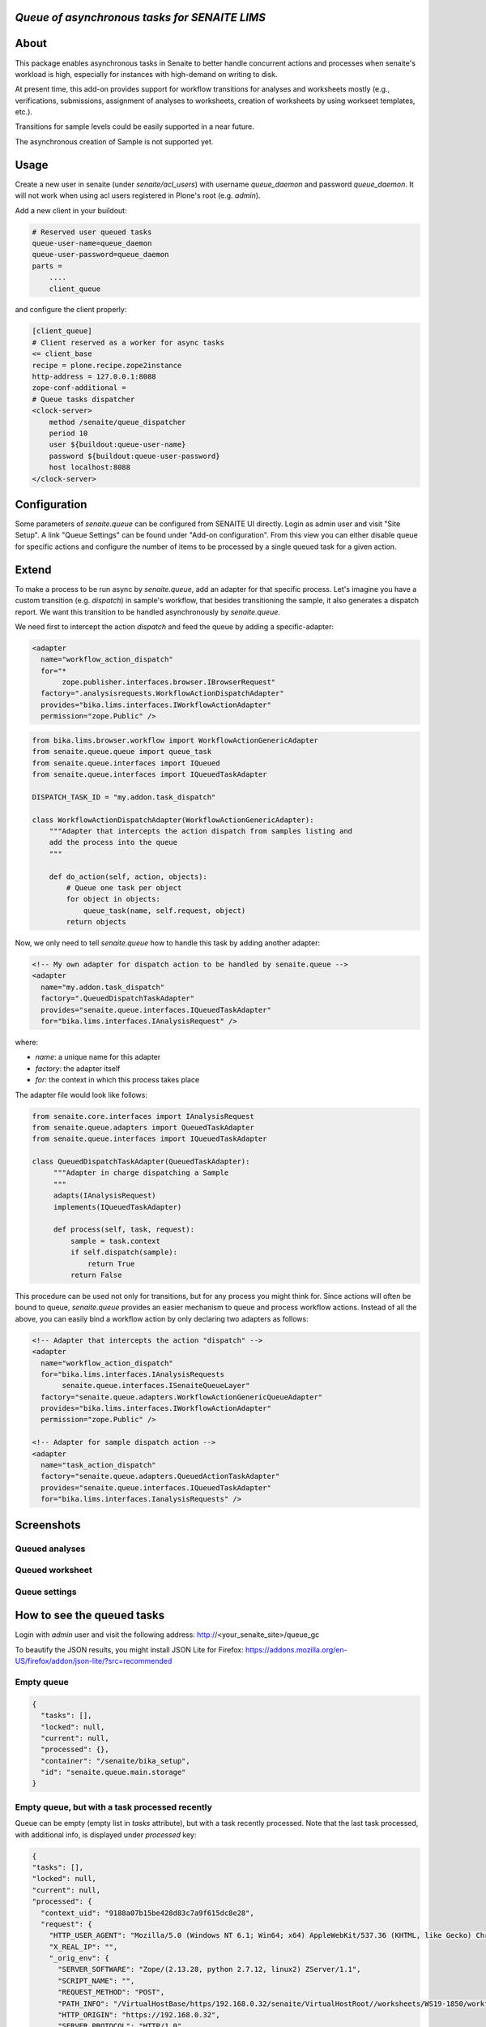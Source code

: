 *Queue of asynchronous tasks for SENAITE LIMS*
==============================================

.. image:: https://img.shields.io/pypi/v/senaite.queue.svg?style=flat-square
    :target: https://pypi.python.org/pypi/senaite.queue

.. image:: https://img.shields.io/travis/senaite/senaite.queue/master.svg?style=flat-square
    :target: https://travis-ci.org/senaite/senaite.queue

.. image:: https://img.shields.io/github/issues-pr/senaite/senaite.queue.svg?style=flat-square
    :target: https://github.com/senaite/senaite.queue/pulls

.. image:: https://img.shields.io/github/issues/senaite/senaite.queue.svg?style=flat-square
    :target: https://github.com/senaite/senaite.queue/issues

.. image:: https://img.shields.io/badge/Made%20for%20SENAITE-%E2%AC%A1-lightgrey.svg
   :target: https://www.senaite.com


About
=====

This package enables asynchronous tasks in Senaite to better handle concurrent
actions and processes when senaite's workload is high, especially for instances
with high-demand on writing to disk. 

At present time, this add-on provides support for workflow transitions for
analyses and worksheets mostly (e.g., verifications, submissions, assignment of
analyses to worksheets, creation of worksheets by using workseet templates, etc.).

Transitions for sample levels could be easily supported in a near future.

The asynchronous creation of Sample is not supported yet.

Usage
=====

Create a new user in senaite (under `senaite/acl_users`) with username
`queue_daemon` and password `queue_daemon`. It will not work when using acl
users registered in Plone's root (e.g. `admin`).

Add a new client in your buildout:

.. code-block::

  # Reserved user queued tasks
  queue-user-name=queue_daemon
  queue-user-password=queue_daemon
  parts =
      ....
      client_queue


and configure the client properly:

.. code-block::

  [client_queue]
  # Client reserved as a worker for async tasks
  <= client_base
  recipe = plone.recipe.zope2instance
  http-address = 127.0.0.1:8088
  zope-conf-additional =
  # Queue tasks dispatcher
  <clock-server>
      method /senaite/queue_dispatcher
      period 10
      user ${buildout:queue-user-name}
      password ${buildout:queue-user-password}
      host localhost:8088
  </clock-server>


Configuration
=============

Some parameters of `senaite.queue` can be configured from SENAITE UI directly.
Login as admin user and visit "Site Setup". A link "Queue Settings" can be found
under "Add-on configuration". From this view you can either disable queue for
specific actions and configure the number of items to be processed by a single
queued task for a given action.

Extend
======

To make a process to be run async by `senaite.queue`, add an adapter for that
specific process. Let's imagine you have a custom transition (e.g. `dispatch`)
in sample's workflow, that besides transitioning the sample, it also generates a
dispatch report. We want this transition to be handled asynchronously by
`senaite.queue`.

We need first to intercept the action `dispatch` and feed the queue by adding a
specific-adapter:

.. code-block:: xml

  <adapter
    name="workflow_action_dispatch"
    for="*
         zope.publisher.interfaces.browser.IBrowserRequest"
    factory=".analysisrequests.WorkflowActionDispatchAdapter"
    provides="bika.lims.interfaces.IWorkflowActionAdapter"
    permission="zope.Public" />

.. code-block:: python

  from bika.lims.browser.workflow import WorkflowActionGenericAdapter
  from senaite.queue.queue import queue_task
  from senaite.queue.interfaces import IQueued
  from senaite.queue.interfaces import IQueuedTaskAdapter

  DISPATCH_TASK_ID = "my.addon.task_dispatch"

  class WorkflowActionDispatchAdapter(WorkflowActionGenericAdapter):
      """Adapter that intercepts the action dispatch from samples listing and
      add the process into the queue
      """

      def do_action(self, action, objects):
          # Queue one task per object
          for object in objects:
              queue_task(name, self.request, object)
          return objects

Now, we only need to tell `senaite.queue` how to handle this task by adding
another adapter:

.. code-block:: xml

  <!-- My own adapter for dispatch action to be handled by senaite.queue -->
  <adapter
    name="my.addon.task_dispatch"
    factory=".QueuedDispatchTaskAdapter"
    provides="senaite.queue.interfaces.IQueuedTaskAdapter"
    for="bika.lims.interfaces.IAnalysisRequest" />

where:

- `name`: a unique name for this adapter
- `factory`: the adapter itself
- `for`: the context in which this process takes place

The adapter file would look like follows:

.. code-block:: python

  from senaite.core.interfaces import IAnalysisRequest
  from senaite.queue.adapters import QueuedTaskAdapter
  from senaite.queue.interfaces import IQueuedTaskAdapter

  class QueuedDispatchTaskAdapter(QueuedTaskAdapter):
       """Adapter in charge dispatching a Sample
       """
       adapts(IAnalysisRequest)
       implements(IQueuedTaskAdapter)

       def process(self, task, request):
           sample = task.context
           if self.dispatch(sample):
               return True
           return False

This procedure can be used not only for transitions, but for any process you
might think for. Since actions will often be bound to queue, `senaite.queue`
provides an easier mechanism to queue and process workflow actions. Instead of
all the above, you can easily bind a workflow action by only declaring two
adapters as follows:

.. code-block:: xml

  <!-- Adapter that intercepts the action "dispatch" -->
  <adapter
    name="workflow_action_dispatch"
    for="bika.lims.interfaces.IAnalysisRequests
         senaite.queue.interfaces.ISenaiteQueueLayer"
    factory="senaite.queue.adapters.WorkflowActionGenericQueueAdapter"
    provides="bika.lims.interfaces.IWorkflowActionAdapter"
    permission="zope.Public" />

  <!-- Adapter for sample dispatch action -->
  <adapter
    name="task_action_dispatch"
    factory="senaite.queue.adapters.QueuedActionTaskAdapter"
    provides="senaite.queue.interfaces.IQueuedTaskAdapter"
    for="bika.lims.interfaces.IanalysisRequests" />


Screenshots
===========

Queued analyses
---------------

.. image:: https://raw.githubusercontent.com/senaite/senaite.queue/master/static/queued_analyses.png
   :alt: Queued analyses
   :width: 760px
   :align: center

Queued worksheet
----------------

.. image:: https://raw.githubusercontent.com/senaite/senaite.queue/master/static/queued_worksheet.png
   :alt: Queued worksheet
   :width: 760px
   :align: center

Queue settings
--------------

.. image:: https://raw.githubusercontent.com/senaite/senaite.queue/master/static/queue_settings.png
   :alt: Queue configuration view
   :width: 760px
   :align: center


How to see the queued tasks
===========================

Login with `admin` user and visit the following address: http://<your_senaite_site>/queue_gc

To beautify the JSON results, you might install JSON Lite for Firefox:
https://addons.mozilla.org/en-US/firefox/addon/json-lite/?src=recommended


Empty queue
-----------

.. code-block:: json

    {
      "tasks": [],
      "locked": null,
      "current": null,
      "processed": {},
      "container": "/senaite/bika_setup",
      "id": "senaite.queue.main.storage"
    }


Empty queue, but with a task processed recently
-----------------------------------------------

Queue can be empty (empty list in `tasks` attribute), but with a task recently
processed. Note that the last task processed, with additional info, is displayed
under `processed` key:


.. code-block:: json

    {
    "tasks": [],
    "locked": null,
    "current": null,
    "processed": {
      "context_uid": "9188a07b15be428d83c7a9f615dc8e28",
      "request": {
        "HTTP_USER_AGENT": "Mozilla/5.0 (Windows NT 6.1; Win64; x64) AppleWebKit/537.36 (KHTML, like Gecko) Chrome/77.0.3865.120 Safari/537.36",
        "X_REAL_IP": "",
        "_orig_env": {
          "SERVER_SOFTWARE": "Zope/(2.13.28, python 2.7.12, linux2) ZServer/1.1",
          "SCRIPT_NAME": "",
          "REQUEST_METHOD": "POST",
          "PATH_INFO": "/VirtualHostBase/https/192.168.0.32/senaite/VirtualHostRoot//worksheets/WS19-1850/workflow_action",
          "HTTP_ORIGIN": "https://192.168.0.32",
          "SERVER_PROTOCOL": "HTTP/1.0",
          "channel.creation_time": 1573034435,
          "HTTP_X_REAL_IP": "192.168.0.126",
          "CONNECTION_TYPE": "close",
          "HTTP_USER_AGENT": "Mozilla/5.0 (Windows NT 6.1; Win64; x64) AppleWebKit/537.36 (KHTML, like Gecko) Chrome/77.0.3865.120 Safari/537.36",
          "HTTP_REFERER": "https://192.168.0.32/worksheets/WS19-1850",
          "SERVER_NAME": "localhost",
          "REMOTE_ADDR": "127.0.0.1",
          "PATH_TRANSLATED": "/VirtualHostBase/https/192.168.0.32/senaite/VirtualHostRoot/worksheets/WS19-1850/workflow_action",
          "SERVER_PORT": "8085",
          "CONTENT_LENGTH": "415",
          "HTTP_SEC_FETCH_MODE": "navigate",
          "HTTP_HOST": "192.168.0.32",
          "HTTP_SEC_FETCH_SITE": "same-origin",
          "HTTP_UPGRADE_INSECURE_REQUESTS": "1",
          "HTTP_CACHE_CONTROL": "max-age=0",
          "HTTP_ACCEPT": "text/html,application/xhtml+xml,application/xml;q=0.9,image/webp,image/apng,*/*;q=0.8,application/signed-exchange;v=b3",
          "GATEWAY_INTERFACE": "CGI/1.1",
          "HTTP_X_FORWARDED_FOR": "192.168.0.126",
          "HTTP_ACCEPT_LANGUAGE": "en-US,en;q=0.9",
          "HTTP_SEC_FETCH_USER": "?1",
          "CONTENT_TYPE": "application/x-www-form-urlencoded",
          "HTTP_ACCEPT_ENCODING": "gzip, deflate, br"
         },
        "HTTP_REFERER": "https://192.168.0.32/worksheets/WS19-1850",
        "REMOTE_ADDR": "127.0.0.1",
        "AUTHENTICATED_USER": "sisyal",
        "X_FORWARDED_FOR": ""
      },
      "name": "task_action_submit"
    },
    "container": "/senaite/bika_setup",
    "id": "senaite.queue.main.storage"
    }


Empty queue, but with a task undergoing
---------------------------------------

If queue is empty, but with a task undergoing, the task is stored in `current`,
but an empty list is displayed in `tasks`:

.. code-block:: json

    {
    "tasks": [],
    "locked": 1573034850.609937,
    "current": {
      "context_uid": "9188a07b15be428d83c7a9f615dc8e28",
      "request": {
        "HTTP_USER_AGENT": "python-requests/2.18.4",
        "X_REAL_IP": "",
        "_orig_env": {
          "CONNECTION_TYPE": "keep-alive",
          "HTTP_ACCEPT": "*/*",
          "HTTP_USER_AGENT": "python-requests/2.18.4",
          "SERVER_NAME": "localhost",
          "GATEWAY_INTERFACE": "CGI/1.1",
          "REMOTE_ADDR": "127.0.0.1",
          "SERVER_SOFTWARE": "Zope/(2.13.28, python 2.7.12, linux2) ZServer/1.1",
          "SCRIPT_NAME": "",
          "REQUEST_METHOD": "GET",
          "HTTP_HOST": "localhost:8086",
          "PATH_INFO": "/senaite/queue_consumer",
          "SERVER_PORT": "8086",
          "SERVER_PROTOCOL": "HTTP/1.1",
          "channel.creation_time": 1573034830,
          "HTTP_ACCEPT_ENCODING": "gzip, deflate",
          "PATH_TRANSLATED": "/senaite/queue_consumer"
        },
        "HTTP_REFERER": "",
        "REMOTE_ADDR": "127.0.0.1",
        "AUTHENTICATED_USER": "patsikaz",
        "X_FORWARDED_FOR": ""
      },
      "name": "task_action_verify"
    },
    "processed": null,
    "container": "/senaite/bika_setup",
    "id": "senaite.queue.main.storage"
    }


Non-empty queue
---------------

When the queue is not empty, you will see the list of tasks to be processed
inside `tasks` attribute:


.. code-block:: json

    {
    "tasks": [{
      "context_uid": "9188a07b15be428d83c7a9f615dc8e28",
      "request": {
        "HTTP_USER_AGENT": "python-requests/2.18.4",
        "X_REAL_IP": "",
        "_orig_env": {
          "CONNECTION_TYPE": "keep-alive",
          "HTTP_ACCEPT": "*/*",
          "HTTP_USER_AGENT": "python-requests/2.18.4",
          "SERVER_NAME": "localhost",
          "GATEWAY_INTERFACE": "CGI/1.1",
          "REMOTE_ADDR": "127.0.0.1",
          "SERVER_SOFTWARE": "Zope/(2.13.28, python 2.7.12, linux2) ZServer/1.1",
          "SCRIPT_NAME": "",
          "REQUEST_METHOD": "GET",
          "HTTP_HOST": "localhost:8086",
          "PATH_INFO": "/senaite/queue_consumer",
          "SERVER_PORT": "8086",
          "SERVER_PROTOCOL": "HTTP/1.1",
          "channel.creation_time": 1573034910,
          "HTTP_ACCEPT_ENCODING": "gzip, deflate",
          "PATH_TRANSLATED": "/senaite/queue_consumer"
        },
        "HTTP_REFERER": "",
        "REMOTE_ADDR": "127.0.0.1",
        "AUTHENTICATED_USER": "patsikaz",
        "X_FORWARDED_FOR": ""
      },
      "name": "task_action_verify"
    }],
    "locked": null,
    "current": null,
    "processed": {},
    "container": "/senaite/bika_setup",
    "id": "senaite.queue.main.storage"
    }


Contribute
==========

We want contributing to SENAITE.QUEUE to be fun, enjoyable, and educational
for anyone, and everyone. This project adheres to the `Contributor Covenant
<https://github.com/senaite/senaite.queue/blob/master/CODE_OF_CONDUCT.md>`_.

By participating, you are expected to uphold this code. Please report
unacceptable behavior.

Contributions go far beyond pull requests and commits. Although we love giving
you the opportunity to put your stamp on SENAITE.QUEUE, we also are thrilled
to receive a variety of other contributions.

Please, read `Contributing to senaite.queue document
<https://github.com/senaite/senaite.queue/blob/master/CONTRIBUTING.md>`_.

If you wish to contribute with translations, check the project site on
`Transifex <https://www.transifex.com/senaite/senaite-queue/>`_.


Feedback and support
====================

* `Community site <https://community.senaite.org/>`_
* `Gitter channel <https://gitter.im/senaite/Lobby>`_
* `Users list <https://sourceforge.net/projects/senaite/lists/senaite-users>`_


License
=======

**SENAITE.QUEUE** Copyright (C) 2019 Senaite Foundation

This program is free software; you can redistribute it and/or modify it under
the terms of the `GNU General Public License version 2
<https://github.com/senaite/senaite.queue/blob/master/LICENSE>`_ as published
by the Free Software Foundation.

This program is distributed in the hope that it will be useful,
but WITHOUT ANY WARRANTY; without even the implied warranty of
MERCHANTABILITY or FITNESS FOR A PARTICULAR PURPOSE. See the
GNU General Public License for more details.

